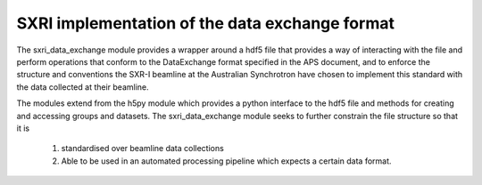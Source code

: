 .. _sxri_data_exchange_root:

***************
SXRI implementation of the data exchange format
***************

The sxri_data_exchange module provides a wrapper around a hdf5 file that provides a way of interacting with the file and
perform operations that conform to the DataExchange format specified in the APS document, and to enforce the structure
and conventions the SXR-I beamline at the Australian Synchrotron have chosen to implement this standard with the data
collected at their beamline.

The modules extend from the h5py module which provides a python interface to the hdf5 file and methods for creating and
accessing groups and datasets. The sxri_data_exchange module seeks to further constrain the file structure so that it is
    1. standardised over beamline data collections
    2. Able to be used in an automated processing pipeline which expects a certain data format.

